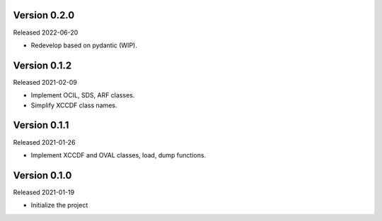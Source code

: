Version 0.2.0
-------------

Released 2022-06-20

- Redevelop based on pydantic (WIP).

Version 0.1.2
-------------

Released 2021-02-09

- Implement OCIL, SDS, ARF classes.
- Simplify XCCDF class names.

Version 0.1.1
-------------

Released 2021-01-26

- Implement XCCDF and OVAL classes, load, dump functions.

Version 0.1.0
-------------

Released 2021-01-19

- Initialize the project
